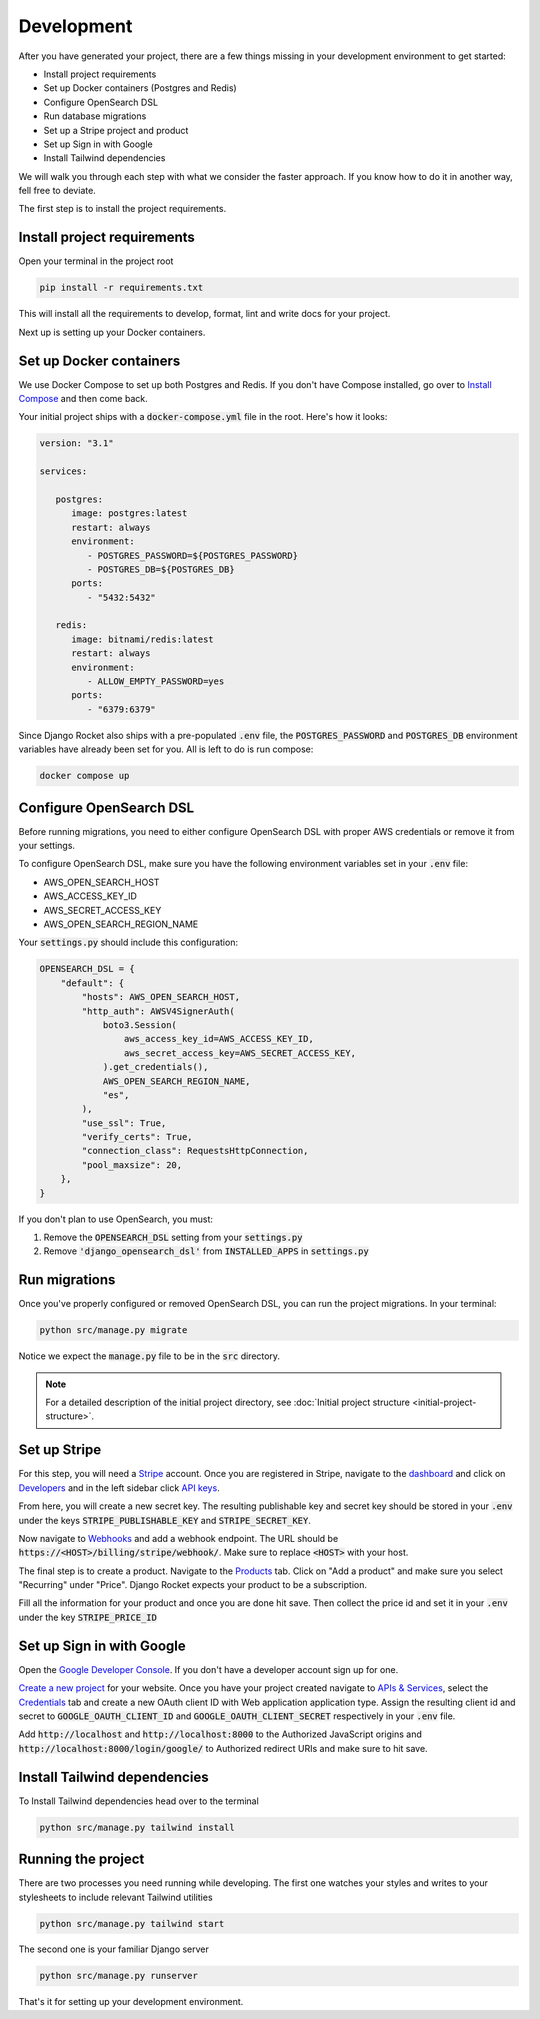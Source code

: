.. _development:

=========================
Development
=========================

After you have generated your project, there are a few things missing in your development environment to get started:

* Install project requirements
* Set up Docker containers (Postgres and Redis)
* Configure OpenSearch DSL
* Run database migrations
* Set up a Stripe project and product
* Set up Sign in with Google
* Install Tailwind dependencies

We will walk you through each step with what we consider the faster approach. If you know how to do it in another way, fell free to deviate.

The first step is to install the project requirements.

Install project requirements
----------------------------

Open your terminal in the project root

.. code-block:: sh

   pip install -r requirements.txt

This will install all the requirements to develop, format, lint and write docs for your project.

Next up is setting up your Docker containers.

Set up Docker containers
------------------------

We use Docker Compose to set up both Postgres and Redis. If you don't have Compose installed, go over to `Install Compose`_ and then come back.

.. _Docker Compose: https://docs.docker.com/compose/
.. _Install Compose: https://docs.docker.com/compose/install/

Your initial project ships with a :code:`docker-compose.yml` file in the root. Here's how it looks:

.. code-block:: yaml

   version: "3.1"

   services:

      postgres:
         image: postgres:latest
         restart: always
         environment:
            - POSTGRES_PASSWORD=${POSTGRES_PASSWORD}
            - POSTGRES_DB=${POSTGRES_DB}
         ports:
            - "5432:5432"

      redis:
         image: bitnami/redis:latest
         restart: always
         environment:
            - ALLOW_EMPTY_PASSWORD=yes
         ports:
            - "6379:6379"

Since Django Rocket also ships with a pre-populated :code:`.env` file, the :code:`POSTGRES_PASSWORD` and :code:`POSTGRES_DB` environment variables have already been set for you. All is left to do is run compose:

.. code-block:: sh

   docker compose up

Configure OpenSearch DSL
------------------------

Before running migrations, you need to either configure OpenSearch DSL with proper AWS credentials or remove it from your settings.

To configure OpenSearch DSL, make sure you have the following environment variables set in your :code:`.env` file:

* AWS_OPEN_SEARCH_HOST
* AWS_ACCESS_KEY_ID
* AWS_SECRET_ACCESS_KEY
* AWS_OPEN_SEARCH_REGION_NAME

Your :code:`settings.py` should include this configuration:

.. code-block:: python

   OPENSEARCH_DSL = {
       "default": {
           "hosts": AWS_OPEN_SEARCH_HOST,
           "http_auth": AWSV4SignerAuth(
               boto3.Session(
                   aws_access_key_id=AWS_ACCESS_KEY_ID,
                   aws_secret_access_key=AWS_SECRET_ACCESS_KEY,
               ).get_credentials(),
               AWS_OPEN_SEARCH_REGION_NAME,
               "es",
           ),
           "use_ssl": True,
           "verify_certs": True,
           "connection_class": RequestsHttpConnection,
           "pool_maxsize": 20,
       },
   }

If you don't plan to use OpenSearch, you must:

1. Remove the :code:`OPENSEARCH_DSL` setting from your :code:`settings.py`
2. Remove :code:`'django_opensearch_dsl'` from :code:`INSTALLED_APPS` in :code:`settings.py`

Run migrations
--------------

Once you've properly configured or removed OpenSearch DSL, you can run the project migrations. In your terminal:

.. code-block:: sh 

   python src/manage.py migrate

Notice we expect the :code:`manage.py` file to be in the :code:`src` directory.

.. note::
   For a detailed description of the initial project directory, see :doc:`Initial project structure <initial-project-structure>`.

Set up Stripe
-------------

For this step, you will need a `Stripe`_ account. Once you are registered in Stripe, navigate to the `dashboard`_ and click on `Developers`_ and in the left sidebar click `API keys`_.

.. _Stripe: https://stripe.com/
.. _dashboard: https://dashboard.stripe.com/dashboard
.. _Developers: https://dashboard.stripe.com/test/developers
.. _API keys: https://dashboard.stripe.com/test/apikeys

From here, you will create a new secret key. The resulting publishable key and secret key should be stored in your :code:`.env` under the keys :code:`STRIPE_PUBLISHABLE_KEY` and :code:`STRIPE_SECRET_KEY`.

Now navigate to `Webhooks`_ and add a webhook endpoint. The URL should be :code:`https://<HOST>/billing/stripe/webhook/`. Make sure to replace :code:`<HOST>` with your host.

.. _Webhooks: https://dashboard.stripe.com/test/webhooks

The final step is to create a product. Navigate to the `Products`_ tab. Click on "Add a product" and make sure you select "Recurring" under "Price". Django Rocket expects your product to be a subscription.  

.. _Products: https://dashboard.stripe.com/test/products?active=true

Fill all the information for your product and once you are done hit save. Then collect the price id and set it in your :code:`.env` under the key :code:`STRIPE_PRICE_ID` 

Set up Sign in with Google
--------------------------

Open the `Google Developer Console`_. If you don't have a developer account sign up for one.

.. _Google Developer Console: https://console.developers.google.com

`Create a new project`_ for your website. Once you have your project created navigate to `APIs & Services`_, select the `Credentials`_ tab and create a new OAuth client ID with Web application application type. Assign the resulting client id and secret to :code:`GOOGLE_OAUTH_CLIENT_ID` and :code:`GOOGLE_OAUTH_CLIENT_SECRET` respectively in your :code:`.env` file.

.. _Create a new project: https://console.cloud.google.com/projectcreate
.. _APIs & Services: https://console.cloud.google.com/apis/dashboard
.. _Credentials: https://console.cloud.google.com/apis/credentials

Add :code:`http://localhost` and :code:`http://localhost:8000` to the Authorized JavaScript origins and :code:`http://localhost:8000/login/google/` to Authorized redirect URIs and make sure to hit save.

Install Tailwind dependencies
-----------------------------

To Install Tailwind dependencies head over to the terminal 

.. code:: sh 

   python src/manage.py tailwind install

Running the project
-------------------

There are two processes you need running while developing. The first one watches your styles and writes to your stylesheets to include relevant Tailwind utilities 

.. code:: sh 

   python src/manage.py tailwind start

The second one is your familiar Django server

.. code:: sh 

   python src/manage.py runserver

That's it for setting up your development environment.